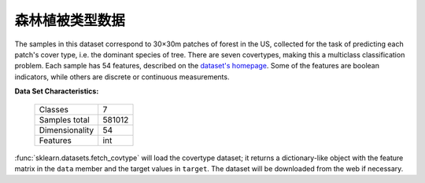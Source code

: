 .. _covtype_dataset:

森林植被类型数据
-----------------

The samples in this dataset correspond to 30×30m patches of forest in the US,
collected for the task of predicting each patch's cover type,
i.e. the dominant species of tree.
There are seven covertypes, making this a multiclass classification problem.
Each sample has 54 features, described on the
`dataset's homepage <http://archive.ics.uci.edu/ml/datasets/Covertype>`__.
Some of the features are boolean indicators,
while others are discrete or continuous measurements.

**Data Set Characteristics:**

    =================   ============
    Classes                        7
    Samples total             581012
    Dimensionality                54
    Features                     int
    =================   ============

:func:`sklearn.datasets.fetch_covtype` will load the covertype dataset;
it returns a dictionary-like object
with the feature matrix in the ``data`` member
and the target values in ``target``.
The dataset will be downloaded from the web if necessary.

